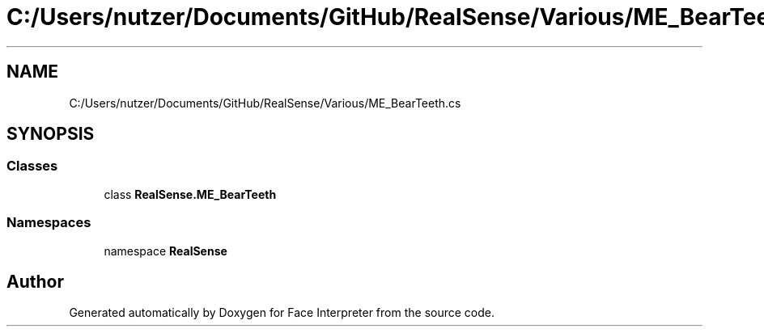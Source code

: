 .TH "C:/Users/nutzer/Documents/GitHub/RealSense/Various/ME_BearTeeth.cs" 3 "Fri Jul 21 2017" "Face Interpreter" \" -*- nroff -*-
.ad l
.nh
.SH NAME
C:/Users/nutzer/Documents/GitHub/RealSense/Various/ME_BearTeeth.cs
.SH SYNOPSIS
.br
.PP
.SS "Classes"

.in +1c
.ti -1c
.RI "class \fBRealSense\&.ME_BearTeeth\fP"
.br
.in -1c
.SS "Namespaces"

.in +1c
.ti -1c
.RI "namespace \fBRealSense\fP"
.br
.in -1c
.SH "Author"
.PP 
Generated automatically by Doxygen for Face Interpreter from the source code\&.
